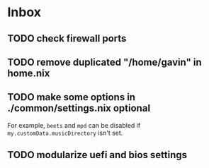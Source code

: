 * Inbox
** TODO check firewall ports
** TODO remove duplicated "/home/gavin" in home.nix
** TODO make some options in ./common/settings.nix optional
For example, =beets= and =mpd= can be disabled if =my.customData.musicDirectory= isn't set.
** TODO modularize uefi and bios settings
